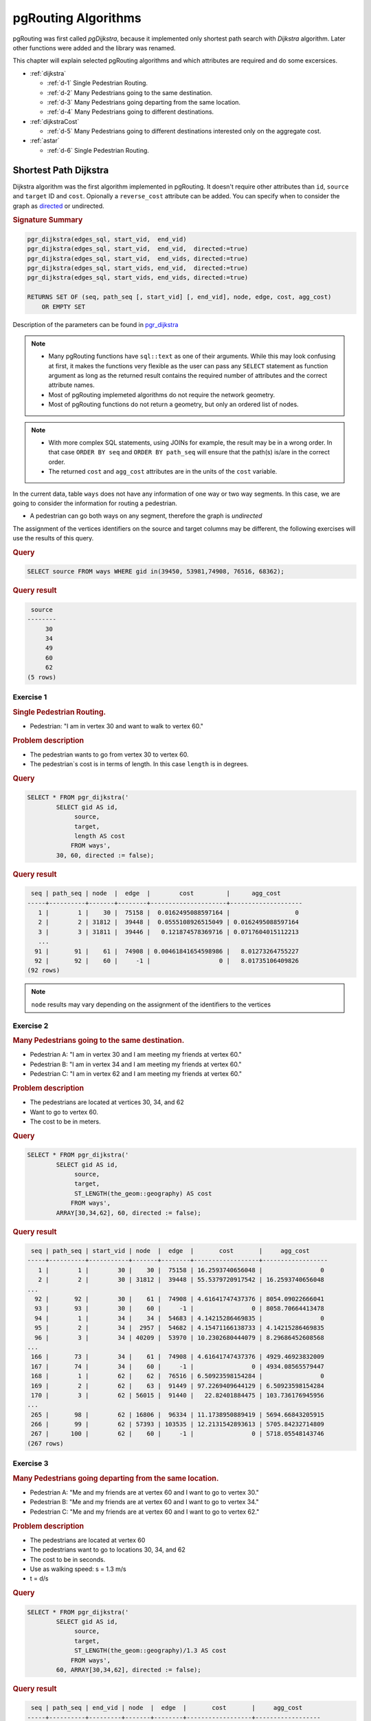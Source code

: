..
   ****************************************************************************
    pgRouting Workshop Manual
    Copyright(c) pgRouting Contributors

    This documentation is licensed under a Creative Commons Attribution-Share
    Alike 3.0 License: http://creativecommons.org/licenses/by-sa/3.0/
   ****************************************************************************

.. _routing:

pgRouting Algorithms
===============================================================================

.. image:: images/route.png
    :width: 250pt
    :align: center

pgRouting was first called *pgDijkstra*, because it implemented only shortest path search with *Dijkstra* algorithm.
Later other functions were added and the library was renamed.

This chapter will explain selected pgRouting algorithms and which attributes are required and do some excersices.

* :ref:`dijkstra`

  * :ref:`d-1` Single Pedestrian Routing.
  * :ref:`d-2` Many Pedestrians going to the same destination.
  * :ref:`d-3`  Many Pedestrians going departing from the same location.
  * :ref:`d-4`  Many Pedestrians going to different destinations.


* :ref:`dijkstraCost`

  * :ref:`d-5`  Many Pedestrians going to different destinations interested only on the aggregate cost.

* :ref:`astar`

  * :ref:`d-6` Single Pedestrian Routing.

.. _dijkstra:

Shortest Path Dijkstra
-------------------------------------------------------------------------------

Dijkstra algorithm was the first algorithm implemented in pgRouting. It doesn't require other attributes than ``id``, ``source`` and ``target`` ID and ``cost``.
Opionally a ``reverse_cost`` attribute can be added.
You can specify when to consider the graph as `directed <http://en.wikipedia.org/wiki/Directed_graph>`_ or undirected.

.. rubric:: Signature Summary


.. code-block:: none

    pgr_dijkstra(edges_sql, start_vid,  end_vid)
    pgr_dijkstra(edges_sql, start_vid,  end_vid,  directed:=true)
    pgr_dijkstra(edges_sql, start_vid,  end_vids, directed:=true)
    pgr_dijkstra(edges_sql, start_vids, end_vid,  directed:=true)
    pgr_dijkstra(edges_sql, start_vids, end_vids, directed:=true)

    RETURNS SET OF (seq, path_seq [, start_vid] [, end_vid], node, edge, cost, agg_cost)
        OR EMPTY SET

Description of the parameters can be found in `pgr_dijkstra <http://docs.pgrouting.org/latest/en/src/dijkstra/doc/pgr_dijkstra.html#description-of-the-signatures>`_

.. note::

    * Many pgRouting functions have ``sql::text`` as one of their arguments. While this may look confusing at first, it makes the functions very flexible as the user can pass any ``SELECT`` statement as function argument as long as the returned result contains the required number of attributes and the correct attribute names.
    * Most of pgRouting implemeted algorithms do not require the network geometry.
    * Most of pgRouting functions do not return a geometry, but only an ordered list of nodes.


.. note::

    * With more complex SQL statements, using JOINs for example, the result may be in a wrong order. In that case ``ORDER BY seq`` and ``ORDER BY path_seq`` will ensure that the path(s) is/are in the correct order.
    * The returned ``cost`` and ``agg_cost`` attributes are in the units of the ``cost`` variable.

In the current data, table ``ways`` does not have any information of one way or two way segments.
In this case, we are going to consider the information for routing a pedestrian.

* A pedestrian can go both ways on any segment, therefore the graph is `undirected`

The assignment of the vertices identifiers on the source and target columns may be different, the following exercises will use the results of this query.

.. rubric:: Query

.. code-block:: sql

    SELECT source FROM ways WHERE gid in(39450, 53981,74908, 76516, 68362);

.. rubric:: Query result

.. code-block:: sql

     source 
    --------
         30
         34
         49
         60
         62
    (5 rows)   

.. _d-1:

Exercise 1
..............................................

.. rubric:: Single Pedestrian Routing.

* Pedestrian: "I am in vertex 30 and want to walk to vertex 60."

.. rubric:: Problem description 

* The pedestrian wants to go from vertex 30 to vertex 60.
* The pedestrian`s cost is in terms of length. In this case ``length`` is in degrees.

.. rubric:: Query

.. code-block:: sql

    SELECT * FROM pgr_dijkstra('
            SELECT gid AS id,
                 source,
                 target,
                 length AS cost
                FROM ways',
            30, 60, directed := false);


.. rubric:: Query result

.. code-block:: sql

     seq | path_seq | node  |  edge  |        cost         |      agg_cost      
    -----+----------+-------+--------+---------------------+--------------------
       1 |        1 |    30 |  75158 |  0.0162495088597164 |                  0
       2 |        2 | 31812 |  39448 |  0.0555108926515049 | 0.0162495088597164
       3 |        3 | 31811 |  39446 |   0.121874578369716 | 0.0717604015112213
       ...
      91 |       91 |    61 |  74908 | 0.00461841654598986 |   8.01273264755227
      92 |       92 |    60 |     -1 |                   0 |   8.01735106409826
    (92 rows)

.. note:: ``node`` results may vary depending on the assignment of the identifiers to the vertices


.. _d-2:

Exercise 2
..............................................................

.. rubric:: Many Pedestrians going to the same destination.

* Pedestrian A: "I am in vertex 30 and I am meeting my friends at vertex 60."
* Pedestrian B: "I am in vertex 34 and I am meeting my friends at vertex 60."
* Pedestrian C: "I am in vertex 62 and I am meeting my friends at vertex 60."

.. rubric:: Problem description 

* The pedestrians are located at vertices 30, 34, and 62
* Want to go to vertex 60.
* The cost to be in meters.

.. rubric:: Query 

.. code-block:: sql

    SELECT * FROM pgr_dijkstra('
            SELECT gid AS id,
                 source,
                 target,
                 ST_LENGTH(the_geom::geography) AS cost
                FROM ways',
            ARRAY[30,34,62], 60, directed := false);


.. rubric:: Query result

.. code-block:: sql

     seq | path_seq | start_vid | node  |  edge  |       cost       |     agg_cost     
    -----+----------+-----------+-------+--------+------------------+------------------
       1 |        1 |        30 |    30 |  75158 | 16.2593740656048 |                0
       2 |        2 |        30 | 31812 |  39448 | 55.5379720917542 | 16.2593740656048
    ...
      92 |       92 |        30 |    61 |  74908 | 4.61641747437376 | 8054.09022666041
      93 |       93 |        30 |    60 |     -1 |                0 | 8058.70664413478
      94 |        1 |        34 |    34 |  54683 | 4.14215286469835 |                0
      95 |        2 |        34 |  2957 |  54682 | 4.15471166138733 | 4.14215286469835
      96 |        3 |        34 | 40209 |  53970 | 10.2302680444079 | 8.29686452608568
    ...
     166 |       73 |        34 |    61 |  74908 | 4.61641747437376 | 4929.46923832009
     167 |       74 |        34 |    60 |     -1 |                0 | 4934.08565579447
     168 |        1 |        62 |    62 |  76516 | 6.50923598154284 |                0
     169 |        2 |        62 |    63 |  91449 | 97.2269409644129 | 6.50923598154284
     170 |        3 |        62 | 56015 |  91440 |   22.82401884475 | 103.736176945956
    ...
     265 |       98 |        62 | 16806 |  96334 | 11.1738950889419 | 5694.66843205915
     266 |       99 |        62 | 57393 | 103535 | 12.2131542893613 | 5705.84232714809
     267 |      100 |        62 |    60 |     -1 |                0 | 5718.05548143746
    (267 rows)

.. _d-3:

Exercise 3
.......................................................................

.. rubric:: Many Pedestrians going departing from the same location.

* Pedestrian A: "Me and my friends are at vertex 60 and I want to go to vertex 30."
* Pedestrian B: "Me and my friends are at vertex 60 and I want to go to vertex 34."
* Pedestrian C: "Me and my friends are at vertex 60 and I want to go to vertex 62."

.. rubric:: Problem description 

* The pedestrians are located at vertex 60
* The pedestrians want to go to locations 30, 34, and 62
* The cost to be in seconds.
* Use as walking speed: s = 1.3 m/s
* t = d/s

.. rubric:: Query 

.. code-block:: sql

    SELECT * FROM pgr_dijkstra('
            SELECT gid AS id,
                 source,
                 target,
                 ST_LENGTH(the_geom::geography)/1.3 AS cost
                FROM ways',
            60, ARRAY[30,34,62], directed := false);


.. rubric:: Query result

.. code-block:: sql

     seq | path_seq | end_vid | node  |  edge  |       cost       |     agg_cost     
    -----+----------+---------+-------+--------+------------------+------------------
       1 |        1 |      30 |    60 |  74908 | 3.55109036490289 |                0
       2 |        2 |      30 |    61 | 117754 | 18.5820589058328 | 3.55109036490289
       3 |        3 |      30 | 57394 | 117709 | 9.89145618541221 | 22.1331492707357
    ...
      92 |       92 |      30 | 31812 |  75158 |  12.507210819696 | 6186.49790005321
      93 |       93 |      30 |    30 |     -1 |                0 | 6199.00511087291
      94 |        1 |      34 |    60 |  74908 | 3.55109036490289 |                0
      95 |        2 |      34 |    61 | 117754 | 18.5820589058328 | 3.55109036490289
    ...
     165 |       72 |      34 | 40209 |  54682 | 3.19593204722102 | 3789.06830097568
     166 |       73 |      34 |  2957 |  54683 | 3.18627143438335 |  3792.2642330229
     167 |       74 |      34 |    34 |     -1 |                0 | 3795.45050445728
     168 |        1 |      62 |    60 | 103535 | 9.39473406873945 |                0
     169 |        2 |      62 | 57393 |  96334 | 8.59530391457066 | 9.39473406873945
    ...
     266 |       99 |      62 |    63 |  76516 |  5.0071046011868 | 4393.49711188917
     267 |      100 |      62 |    62 |     -1 |                0 | 4398.50421649035
    (267 rows)

.. _d-4:

Exercise 4
.......................................................................

.. rubric:: Many Pedestrians going to different destinations.

* Pedestrian A: "I am in vertex 30 and I am meeting my friends at vertex 60 or at vertex 49."
* Pedestrian B: "I am in vertex 34 and I am meeting my friends at vertex 60 or at vertex 49."
* Pedestrian C: "I am in vertex 62 and I am meeting my friends at vertex 60 or at vertex 49."


.. rubric:: Problem description 

* The pedestrians are located at vertex 30, 34, and 62
* The pedestrians want to go to this destinations: 60, 49
* The cost to be in minutes.
* Use as walking speed: s = 1.3 m/s
* t = d/s
* 1 minute = 60 seconds

.. rubric:: Query 

.. code-block:: sql

    SELECT * FROM pgr_dijkstra('
            SELECT gid AS id,
                 source,
                 target,
                 ST_LENGTH(the_geom::geography)/1.3/60 AS cost
                FROM ways',
            ARRAY[30,34,62], ARRAY[60,49], directed := false);


.. rubric:: Query result

.. code-block:: sql

     seq | path_seq | start_vid | end_vid | node  |  edge  |        cost        |      agg_cost      
    -----+----------+-----------+---------+-------+--------+--------------------+--------------------
       1 |        1 |        30 |      49 |    30 |  75158 |    0.2084535136616 |                  0
       2 |        2 |        30 |      49 | 31812 |  39448 |  0.712025283227618 |    0.2084535136616
    ...
      59 |       59 |        30 |      49 | 44906 |  68361 |  0.508797878862462 |    61.767866703127
      60 |       60 |        30 |      49 |    49 |     -1 |                  0 |   62.2766645819894
      61 |        1 |        30 |      60 |    30 |  75158 |    0.2084535136616 |                  0
      62 |        2 |        30 |      60 | 31812 |  39448 |  0.712025283227618 |    0.2084535136616
    ...
     152 |       92 |        30 |      60 |    61 |  74908 | 0.0591848394150482 |   103.257567008467
     153 |       93 |        30 |      60 |    60 |     -1 |                  0 |   103.316751847882
     154 |        1 |        34 |      49 |    34 |  54683 | 0.0531045239063891 |                  0
     155 |        2 |        34 |      49 |  2957 |   2861 |  0.331807978470314 | 0.0531045239063891
    ...
     293 |      140 |        34 |      49 |    48 |  68352 |  0.421714447874515 |   122.911687792398
     294 |      141 |        34 |      49 |    49 |     -1 |                  0 |   123.333402240272
     295 |        1 |        34 |      60 |    34 |  54683 | 0.0531045239063891 |                  0
     296 |        2 |        34 |      60 |  2957 |  54682 | 0.0532655341203504 | 0.0531045239063891
    ...
     366 |       72 |        34 |      60 | 57394 | 117754 |   0.30970098176388 |   62.8886225864424
     367 |       73 |        34 |      60 |    61 |  74908 | 0.0591848394150482 |   63.1983235682063
     368 |       74 |        34 |      60 |    60 |     -1 |                  0 |   63.2575084076214
     369 |        1 |        62 |      49 |    62 |  91434 |  0.408395885009055 |                  0
     370 |        2 |        62 |      49 | 56011 | 116836 | 0.0552156104580778 |  0.408395885009055
    ...
     478 |      110 |        62 |      49 | 44907 |  63276 |   0.27477550652324 |   99.0536446108382
     479 |      111 |        62 |      49 |    48 |  68352 |  0.421714447874515 |   99.3284201173615
     480 |      112 |        62 |      49 |    49 |     -1 |                  0 |    99.750134565236
     481 |        1 |        62 |      60 |    62 |  76516 | 0.0834517433531133 |                  0
     482 |        2 |        62 |      60 |    63 |  91449 |    1.2464992431335 | 0.0834517433531132
    ...
     579 |       99 |        62 |      60 | 57393 | 103535 |  0.156578901145658 |   73.1518247070269
     580 |      100 |        62 |      60 |    60 |     -1 |                  0 |   73.3084036081725
    (580 rows)


If they go to vertex 49, the total time would be aproximately: 62 + 123 + 99 = 284 minutes

If they go to vertex 60, the total time would be aproximately: 103 + 62 + 73 = 238 minutes

.. _dijkstraCost:

pgr_dijkstraCost
-------------------------------------------------------------------------------


.. rubric:: Signature Summary


.. code-block:: none

    pgr_dijkstraCost(edges_sql, start_vid,  end_vid)
    pgr_dijkstraCost(edges_sql, start_vid,  end_vid,  directed:=true)
    pgr_dijkstraCost(edges_sql, start_vid,  end_vids, directed:=true)
    pgr_dijkstraCost(edges_sql, start_vids, end_vid,  directed:=true)
    pgr_dijkstraCost(edges_sql, start_vids, end_vids, directed:=true)

    RETURNS SET OF (start_vid, end_vid], agg_cost)
        OR EMPTY SET

Description of the parameters can be found in `pgr_dijkstraCost <http://docs.pgrouting.org/latest/en/src/dijkstra/doc/pgr_dijkstraCost.html#description-of-the-signatures>`_




.. _d-5:

Exercise 5
....................................................................................................

.. rubric:: Many Pedestrians going to different destinations interested only on the aggregate cost.

* Pedestrian A: "I am in vertex 30 and I am meeting my friends at vertex 60 or at vertex 49."
* Pedestrian B: "I am in vertex 34 and I am meeting my friends at vertex 60 or at vertex 49."
* Pedestrian C: "I am in vertex 62 and I am meeting my friends at vertex 60 or at vertex 49."
* all: "we only want to know the Cost in hours"

.. rubric:: Problem description 

* The pedestrians are located at vertex 30, 34, and 62
* The pedestrians want to go to this destinations: 60, 49
* The cost to be in hours.
* Use as walking speed: s = 5 km /hr
* t = d/s
* 1m = 0.001m

.. rubric:: Query 

.. code-block:: sql

    SELECT * FROM pgr_dijkstraCost('
            SELECT gid AS id,
                 source,
                 target,
                 ST_LENGTH(the_geom::geography)*0.001/5 AS cost
                FROM ways',
            ARRAY[30,34,62], ARRAY[60,49], directed := false);


.. rubric:: Query result

.. code-block:: sql

     start_vid | end_vid |     agg_cost      
    -----------+---------+-------------------
            30 |      49 | 0.971515967479036
            30 |      60 |  1.61174132882696
            34 |      49 |  1.92400107494825
            34 |      60 | 0.986817131158894
            62 |      49 |  1.55610209921768
            62 |      60 |  1.14361109628749
    (6 rows)



.. _astar:

Shortest Path A*
-------------------------------------------------------------------------------

A-Star algorithm is another well-known routing algorithm. It adds geographical information to source and target of each network link. This enables the routing query to prefer links which are closer to the target of the shortest path search.

.. rubric:: Prerequisites

For A-Star you need to prepare your network table and add latitute/longitude columns (``x1``, ``y1`` and ``x2``, ``y2``) and calculate their values.

.. code-block:: sql

    ALTER TABLE ways ADD COLUMN x1 double precision;
    ALTER TABLE ways ADD COLUMN y1 double precision;
    ALTER TABLE ways ADD COLUMN x2 double precision;
    ALTER TABLE ways ADD COLUMN y2 double precision;

    UPDATE ways SET x1 = ST_x(ST_PointN(the_geom, 1));
    UPDATE ways SET y1 = ST_y(ST_PointN(the_geom, 1));

    UPDATE ways SET x2 = ST_x(ST_PointN(the_geom, ST_NumPoints(the_geom)));
    UPDATE ways SET y2 = ST_y(ST_PointN(the_geom, ST_NumPoints(the_geom)));

.. Note::

    * A bug in a previous version of PostGIS didn't allow the use of ``ST_startpoint`` or ``ST_endpoint``.
    * From PostGIS 2.x ``ST_startpoint`` and ``ST_endpoint`` are only valid for ``LINESTRING`` geometry type and will fail with ``MULTILINESTING``.

    Therefor a slightly more difficult looking query is used.
    If the network data really contains multi-geomtery linestrings the query might give the wrong start and end point. But in general data has been imported as ``MULTILINESTING`` even if it only contains ``LINESTRING`` geometries.


.. rubric:: Description

Shortest Path A-Star function is very similar to the Dijkstra function, though it prefers links that are close to the target of the search. The heuristics of this search are predefined, so you need to recompile pgRouting if you want to make changes to the heuristic function itself.

Returns a set of ``pgr_costResult`` (seq, id1, id2, cost) rows, that make up a path.

.. code-block:: sql

    pgr_costResult[] pgr_astar(sql text, source integer, target integer, directed boolean, has_rcost boolean);


Description of the parameters can be found in `pgr_astar <http://docs.pgrouting.org/latest/en/src/dijkstra/doc/pgr_astar.html#description>`_

.. _d-6:

Exercise 6
....................................................................................................

.. rubric:: Single Pedestrian Routing.

* Pedestrian A: "I am in vertex 30 and I am meeting my friends at vertex 60 or at vertex 49."

.. code-block:: sql

    SELECT seq, id1 AS node, id2 AS edge, cost FROM pgr_astar('
            SELECT gid AS id,
                 source::integer,
                 target::integer,
                 length::double precision AS cost,
                 x1, y1, x2, y2
                FROM ways',
            30, 60, false, false);


.. rubric:: Query result

.. code-block:: sql

     seq | node | edge |        cost
    -----+------+------+---------------------
       0 |   30 |   53 |  0.0591267653820616
       1 |   44 |   52 |  0.0665408320949312
       2 |   14 |   15 |  0.0809556879332114
       ...
       6 |   10 | 6869 |  0.0164274192597773
       7 |   59 |   72 |  0.0109385169537801
       8 |   60 |   -1 |                   0
    (9 rows)

.. note::

    * The result of Dijkstra and A-Star might not be the same, because of the heuritic.
    * A-Star is theoretically faster than Dijkstra algorithm as the network size is getting larger.

There are many other functions available with the latest pgRouting release, most of them work in a similar way, and it would take too much time to mention them all in this workshop. For the complete list of pgRouting functions see the API documentation: http://docs.pgrouting.org/

